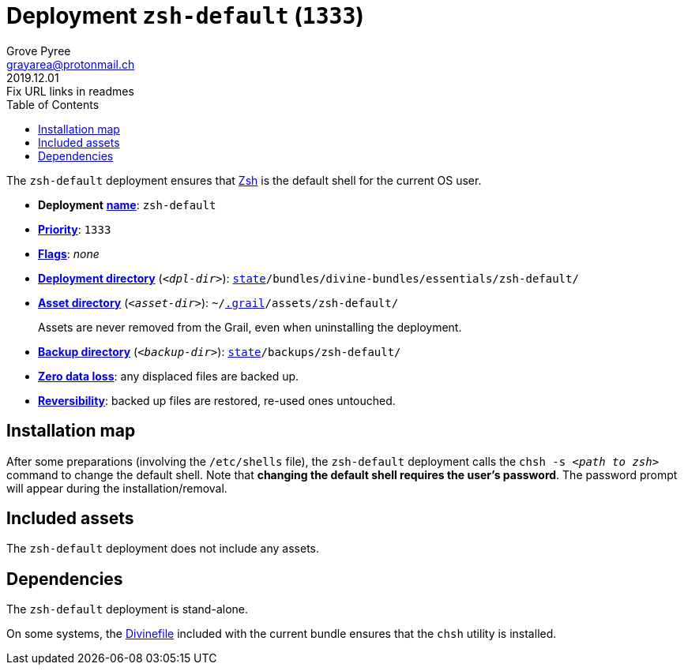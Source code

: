 [[zsh-default-main]]
= Deployment `zsh-default` (`1333`)
:author: Grove Pyree
:email: grayarea@protonmail.ch
:revdate: 2019.12.01
:revremark: Fix URL links in readmes
:doctype: article
// Visual
:toc:
// Subs:
:hs: #
:dhs: ##
:us: _
:dus: __
:as: *
:das: **
:url_dd: https://github.com/divine-dotfiles/divine-dotfiles

The `zsh-default` deployment ensures that https://sourceforge.net/projects/zsh[Zsh] is the default shell for the current OS user.

[[zsh-default-mtdt]]
[none]
* *Deployment* link:{url_dd}#mtdt-name-and-desc[*name*]: `zsh-default`
* link:{url_dd}#mtdt-priority[*Priority*]: `1333`
* link:{url_dd}#mtdt-flags[*Flags*]: _none_
* link:{url_dd}#indct-dpl-dir[*Deployment directory*] (`_<dpl-dir>_`): `link:{url_dd}#fmwk-state[state]/bundles/divine-bundles/essentials/zsh-default/`
* link:{url_dd}#indct-dpl-asset-dir[*Asset directory*] (`_<asset-dir>_`): `~/link:{url_dd}#fmwk-grail[.grail]/assets/zsh-default/`
+
Assets are never removed from the Grail, even when uninstalling the deployment.
* link:{url_dd}#indct-dpl-backup-dir[*Backup directory*] (`_<backup-dir>_`): `link:{url_dd}#fmwk-state[state]/backups/zsh-default/`
* link:{url_dd}#fmwk-zero-data-loss[*Zero data loss*]: any displaced files are backed up.
* link:{url_dd}#fmwk-reversibility[*Reversibility*]: backed up files are restored, re-used ones untouched.

== Installation map

After some preparations (involving the `/etc/shells` file), the `zsh-default` deployment calls the `chsh -s _<path to zsh>_` command to change the default shell.
Note that *changing the default shell requires the user's password*.
The password prompt will appear during the installation/removal.

== Included assets

The `zsh-default` deployment does not include any assets.

== Dependencies

The `zsh-default` deployment is stand-alone.

On some systems, the <<dpls-dfls,Divinefile>> included with the current bundle ensures that the `chsh` utility is installed.
